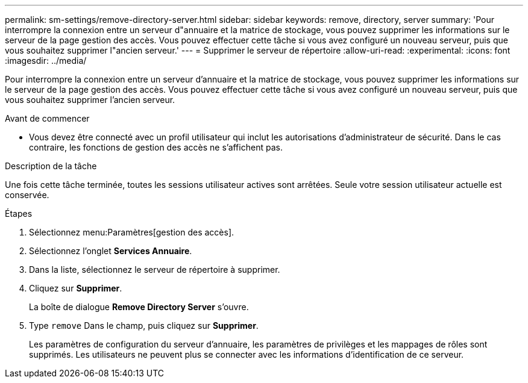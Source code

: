 ---
permalink: sm-settings/remove-directory-server.html 
sidebar: sidebar 
keywords: remove, directory, server 
summary: 'Pour interrompre la connexion entre un serveur d"annuaire et la matrice de stockage, vous pouvez supprimer les informations sur le serveur de la page gestion des accès. Vous pouvez effectuer cette tâche si vous avez configuré un nouveau serveur, puis que vous souhaitez supprimer l"ancien serveur.' 
---
= Supprimer le serveur de répertoire
:allow-uri-read: 
:experimental: 
:icons: font
:imagesdir: ../media/


[role="lead"]
Pour interrompre la connexion entre un serveur d'annuaire et la matrice de stockage, vous pouvez supprimer les informations sur le serveur de la page gestion des accès. Vous pouvez effectuer cette tâche si vous avez configuré un nouveau serveur, puis que vous souhaitez supprimer l'ancien serveur.

.Avant de commencer
* Vous devez être connecté avec un profil utilisateur qui inclut les autorisations d'administrateur de sécurité. Dans le cas contraire, les fonctions de gestion des accès ne s'affichent pas.


.Description de la tâche
Une fois cette tâche terminée, toutes les sessions utilisateur actives sont arrêtées. Seule votre session utilisateur actuelle est conservée.

.Étapes
. Sélectionnez menu:Paramètres[gestion des accès].
. Sélectionnez l'onglet *Services Annuaire*.
. Dans la liste, sélectionnez le serveur de répertoire à supprimer.
. Cliquez sur *Supprimer*.
+
La boîte de dialogue *Remove Directory Server* s'ouvre.

. Type `remove` Dans le champ, puis cliquez sur *Supprimer*.
+
Les paramètres de configuration du serveur d'annuaire, les paramètres de privilèges et les mappages de rôles sont supprimés. Les utilisateurs ne peuvent plus se connecter avec les informations d'identification de ce serveur.


